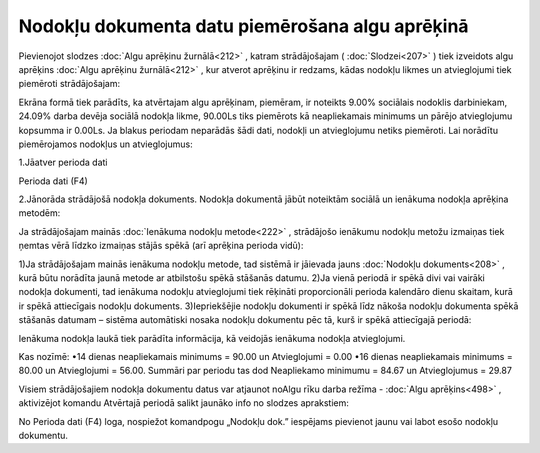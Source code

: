 .. 14113 Nodokļu dokumenta datu piemērošana algu aprēķinā**************************************************** 


Pievienojot slodzes :doc:`Algu aprēķinu žurnālā<212>` , katram
strādājošajam ( :doc:`Slodzei<207>` ) tiek izveidots algu aprēķins
:doc:`Algu aprēķinu žurnālā<212>` , kur atverot aprēķinu ir redzams,
kādas nodokļu likmes un atvieglojumi tiek piemēroti strādājošajam:



|images_ozols/26264.png|



Ekrāna formā tiek parādīts, ka atvērtajam algu aprēķinam, piemēram, ir
noteikts 9.00% sociālais nodoklis darbiniekam, 24.09% darba devēja
sociālā nodokļa likme, 90.00Ls tiks piemērots kā neapliekamais
minimums un pārējo atvieglojumu kopsumma ir 0.00Ls.
Ja blakus periodam neparādās šādi dati, nodokļi un atvieglojumu netiks
piemēroti. Lai norādītu piemērojamos nodokļus un atvieglojumus:


1.Jāatver perioda dati

|images_ozols/26265.png| Perioda dati (F4)


2.Jānorāda strādājošā nodokļa dokuments. Nodokļa dokumentā jābūt
noteiktām sociālā un ienākuma nodokļa aprēķina metodēm:



|images_ozols/26266.png|



Ja strādājošajam mainās :doc:`Ienākuma nodokļu metode<222>` ,
strādājošo ienākumu nodokļu metožu izmaiņas tiek ņemtas vērā līdzko
izmaiņas stājās spēkā (arī aprēķina perioda vidū):


1)Ja strādājošajam mainās ienākuma nodokļu metode, tad sistēmā ir
jāievada jauns :doc:`Nodokļu dokuments<208>` , kurā būtu norādīta
jaunā metode ar atbilstošu spēkā stāšanās datumu.
2)Ja vienā periodā ir spēkā divi vai vairāki nodokļa dokumenti, tad
ienākuma nodokļu atvieglojumi tiek rēķināti proporcionāli perioda
kalendāro dienu skaitam, kurā ir spēkā attiecīgais nodokļu dokuments.
3)Iepriekšējie nodokļu dokumenti ir spēkā līdz nākoša nodokļu
dokumenta spēkā stāšanās datumam – sistēma automātiski nosaka nodokļu
dokumentu pēc tā, kurš ir spēkā attiecīgajā periodā:



|images_ozols/26267.png|



Ienākuma nodokļa laukā tiek parādīta informācija, kā veidojās ienākuma
nodokļa atvieglojumi.


Kas nozīmē:
•14 dienas neapliekamais minimums = 90.00 un Atvieglojumi = 0.00
•16 dienas neapliekamais minimums = 80.00 un Atvieglojumi = 56.00.
Summāri par periodu tas dod Neapliekamo minimumu = 84.67 un
Atvieglojumus = 29.87


Visiem strādājošajiem nodokļa dokumentu datus var atjaunot noAlgu rīku
darba režīma - :doc:`Algu aprēķins<498>` , aktivizējot komandu
Atvērtajā periodā salikt jaunāko info no slodzes aprakstiem:



|images_ozols/26268.png|


No Perioda dati |images_ozols/26265.png| (F4) loga, nospiežot
komandpogu „Nodokļu dok.” iespējams pievienot jaunu vai labot esošo
nodokļu dokumentu.


.. |images_ozols/26264.png| image:: images_ozols/26264.png
       :scale: 100%

.. |images_ozols/26265.png| image:: images_ozols/26265.png
       :scale: 100%

.. |images_ozols/26266.png| image:: images_ozols/26266.png
       :scale: 100%

.. |images_ozols/26267.png| image:: images_ozols/26267.png
       :scale: 100%

.. |images_ozols/26268.png| image:: images_ozols/26268.png
       :scale: 100%

.. |images_ozols/26265.png| image:: images_ozols/26265.png
       :scale: 100%

 